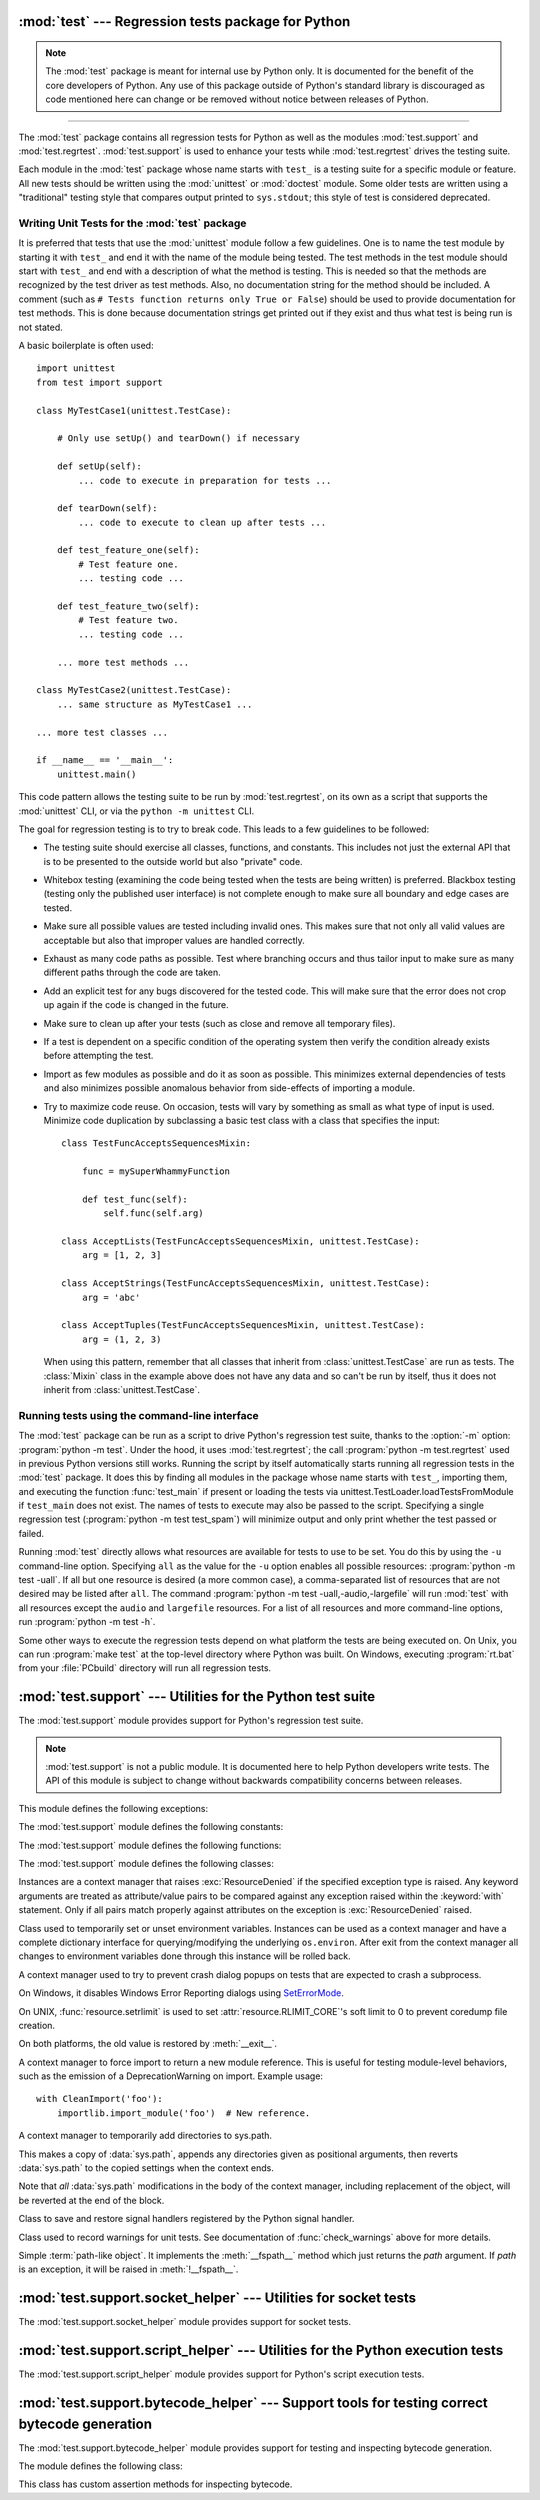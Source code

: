 :mod:`test` --- Regression tests package for Python
===================================================

.. module:: test
   :synopsis: Regression tests package containing the testing suite for Python.

.. sectionauthor:: Brett Cannon <brett@python.org>

.. note::
   The :mod:`test` package is meant for internal use by Python only. It is
   documented for the benefit of the core developers of Python. Any use of
   this package outside of Python's standard library is discouraged as code
   mentioned here can change or be removed without notice between releases of
   Python.

--------------

The :mod:`test` package contains all regression tests for Python as well as the
modules :mod:`test.support` and :mod:`test.regrtest`.
:mod:`test.support` is used to enhance your tests while
:mod:`test.regrtest` drives the testing suite.

Each module in the :mod:`test` package whose name starts with ``test_`` is a
testing suite for a specific module or feature. All new tests should be written
using the :mod:`unittest` or :mod:`doctest` module.  Some older tests are
written using a "traditional" testing style that compares output printed to
``sys.stdout``; this style of test is considered deprecated.


.. seealso::

   Module :mod:`unittest`
      Writing PyUnit regression tests.

   Module :mod:`doctest`
      Tests embedded in documentation strings.


.. _writing-tests:

Writing Unit Tests for the :mod:`test` package
----------------------------------------------

It is preferred that tests that use the :mod:`unittest` module follow a few
guidelines. One is to name the test module by starting it with ``test_`` and end
it with the name of the module being tested. The test methods in the test module
should start with ``test_`` and end with a description of what the method is
testing. This is needed so that the methods are recognized by the test driver as
test methods. Also, no documentation string for the method should be included. A
comment (such as ``# Tests function returns only True or False``) should be used
to provide documentation for test methods. This is done because documentation
strings get printed out if they exist and thus what test is being run is not
stated.

A basic boilerplate is often used::

   import unittest
   from test import support

   class MyTestCase1(unittest.TestCase):

       # Only use setUp() and tearDown() if necessary

       def setUp(self):
           ... code to execute in preparation for tests ...

       def tearDown(self):
           ... code to execute to clean up after tests ...

       def test_feature_one(self):
           # Test feature one.
           ... testing code ...

       def test_feature_two(self):
           # Test feature two.
           ... testing code ...

       ... more test methods ...

   class MyTestCase2(unittest.TestCase):
       ... same structure as MyTestCase1 ...

   ... more test classes ...

   if __name__ == '__main__':
       unittest.main()

This code pattern allows the testing suite to be run by :mod:`test.regrtest`,
on its own as a script that supports the :mod:`unittest` CLI, or via the
``python -m unittest`` CLI.

The goal for regression testing is to try to break code. This leads to a few
guidelines to be followed:

* The testing suite should exercise all classes, functions, and constants. This
  includes not just the external API that is to be presented to the outside
  world but also "private" code.

* Whitebox testing (examining the code being tested when the tests are being
  written) is preferred. Blackbox testing (testing only the published user
  interface) is not complete enough to make sure all boundary and edge cases
  are tested.

* Make sure all possible values are tested including invalid ones. This makes
  sure that not only all valid values are acceptable but also that improper
  values are handled correctly.

* Exhaust as many code paths as possible. Test where branching occurs and thus
  tailor input to make sure as many different paths through the code are taken.

* Add an explicit test for any bugs discovered for the tested code. This will
  make sure that the error does not crop up again if the code is changed in the
  future.

* Make sure to clean up after your tests (such as close and remove all temporary
  files).

* If a test is dependent on a specific condition of the operating system then
  verify the condition already exists before attempting the test.

* Import as few modules as possible and do it as soon as possible. This
  minimizes external dependencies of tests and also minimizes possible anomalous
  behavior from side-effects of importing a module.

* Try to maximize code reuse. On occasion, tests will vary by something as small
  as what type of input is used. Minimize code duplication by subclassing a
  basic test class with a class that specifies the input::

     class TestFuncAcceptsSequencesMixin:

         func = mySuperWhammyFunction

         def test_func(self):
             self.func(self.arg)

     class AcceptLists(TestFuncAcceptsSequencesMixin, unittest.TestCase):
         arg = [1, 2, 3]

     class AcceptStrings(TestFuncAcceptsSequencesMixin, unittest.TestCase):
         arg = 'abc'

     class AcceptTuples(TestFuncAcceptsSequencesMixin, unittest.TestCase):
         arg = (1, 2, 3)

  When using this pattern, remember that all classes that inherit from
  :class:`unittest.TestCase` are run as tests.  The :class:`Mixin` class in the example above
  does not have any data and so can't be run by itself, thus it does not
  inherit from :class:`unittest.TestCase`.


.. seealso::

   Test Driven Development
      A book by Kent Beck on writing tests before code.


.. _regrtest:

Running tests using the command-line interface
----------------------------------------------

The :mod:`test` package can be run as a script to drive Python's regression
test suite, thanks to the :option:`-m` option: :program:`python -m test`. Under
the hood, it uses :mod:`test.regrtest`; the call :program:`python -m
test.regrtest` used in previous Python versions still works.  Running the
script by itself automatically starts running all regression tests in the
:mod:`test` package. It does this by finding all modules in the package whose
name starts with ``test_``, importing them, and executing the function
:func:`test_main` if present or loading the tests via
unittest.TestLoader.loadTestsFromModule if ``test_main`` does not exist.  The
names of tests to execute may also be passed to the script. Specifying a single
regression test (:program:`python -m test test_spam`) will minimize output and
only print whether the test passed or failed.

Running :mod:`test` directly allows what resources are available for
tests to use to be set. You do this by using the ``-u`` command-line
option. Specifying ``all`` as the value for the ``-u`` option enables all
possible resources: :program:`python -m test -uall`.
If all but one resource is desired (a more common case), a
comma-separated list of resources that are not desired may be listed after
``all``. The command :program:`python -m test -uall,-audio,-largefile`
will run :mod:`test` with all resources except the ``audio`` and
``largefile`` resources. For a list of all resources and more command-line
options, run :program:`python -m test -h`.

Some other ways to execute the regression tests depend on what platform the
tests are being executed on. On Unix, you can run :program:`make test` at the
top-level directory where Python was built. On Windows,
executing :program:`rt.bat` from your :file:`PCbuild` directory will run all
regression tests.


:mod:`test.support` --- Utilities for the Python test suite
===========================================================

.. module:: test.support
   :synopsis: Support for Python's regression test suite.


The :mod:`test.support` module provides support for Python's regression
test suite.

.. note::

   :mod:`test.support` is not a public module.  It is documented here to help
   Python developers write tests.  The API of this module is subject to change
   without backwards compatibility concerns between releases.


This module defines the following exceptions:

.. exception:: TestFailed

   Exception to be raised when a test fails. This is deprecated in favor of
   :mod:`unittest`\ -based tests and :class:`unittest.TestCase`'s assertion
   methods.


.. exception:: ResourceDenied

   Subclass of :exc:`unittest.SkipTest`. Raised when a resource (such as a
   network connection) is not available. Raised by the :func:`requires`
   function.


The :mod:`test.support` module defines the following constants:

.. data:: verbose

   ``True`` when verbose output is enabled. Should be checked when more
   detailed information is desired about a running test. *verbose* is set by
   :mod:`test.regrtest`.


.. data:: is_jython

   ``True`` if the running interpreter is Jython.


.. data:: is_android

   ``True`` if the system is Android.


.. data:: unix_shell

   Path for shell if not on Windows; otherwise ``None``.


.. data:: FS_NONASCII

   A non-ASCII character encodable by :func:`os.fsencode`.


.. data:: TESTFN

   Set to a name that is safe to use as the name of a temporary file.  Any
   temporary file that is created should be closed and unlinked (removed).


.. data:: TESTFN_UNICODE

    Set to a non-ASCII name for a temporary file.


.. data:: TESTFN_ENCODING

   Set to :func:`sys.getfilesystemencoding`.


.. data:: TESTFN_UNENCODABLE

   Set to a filename (str type) that should not be able to be encoded by file
   system encoding in strict mode.  It may be ``None`` if it's not possible to
   generate such a filename.


.. data:: TESTFN_UNDECODABLE

   Set to a filename (bytes type) that should not be able to be decoded by
   file system encoding in strict mode.  It may be ``None`` if it's not
   possible to generate such a filename.


.. data:: TESTFN_NONASCII

   Set to a filename containing the :data:`FS_NONASCII` character.


.. data:: LOOPBACK_TIMEOUT

   Timeout in seconds for tests using a network server listening on the network
   local loopback interface like ``127.0.0.1``.

   The timeout is long enough to prevent test failure: it takes into account
   that the client and the server can run in different threads or even
   different processes.

   The timeout should be long enough for :meth:`~socket.socket.connect`,
   :meth:`~socket.socket.recv` and :meth:`~socket.socket.send` methods of
   :class:`socket.socket`.

   Its default value is 5 seconds.

   See also :data:`INTERNET_TIMEOUT`.


.. data:: INTERNET_TIMEOUT

   Timeout in seconds for network requests going to the Internet.

   The timeout is short enough to prevent a test to wait for too long if the
   Internet request is blocked for whatever reason.

   Usually, a timeout using :data:`INTERNET_TIMEOUT` should not mark a test as
   failed, but skip the test instead: see
   :func:`~test.support.socket_helper.transient_internet`.

   Its default value is 1 minute.

   See also :data:`LOOPBACK_TIMEOUT`.


.. data:: SHORT_TIMEOUT

   Timeout in seconds to mark a test as failed if the test takes "too long".

   The timeout value depends on the regrtest ``--timeout`` command line option.

   If a test using :data:`SHORT_TIMEOUT` starts to fail randomly on slow
   buildbots, use :data:`LONG_TIMEOUT` instead.

   Its default value is 30 seconds.


.. data:: LONG_TIMEOUT

   Timeout in seconds to detect when a test hangs.

   It is long enough to reduce the risk of test failure on the slowest Python
   buildbots. It should not be used to mark a test as failed if the test takes
   "too long".  The timeout value depends on the regrtest ``--timeout`` command
   line option.

   Its default value is 5 minutes.

   See also :data:`LOOPBACK_TIMEOUT`, :data:`INTERNET_TIMEOUT` and
   :data:`SHORT_TIMEOUT`.


.. data:: SAVEDCWD

   Set to :func:`os.getcwd`.


.. data:: PGO

   Set when tests can be skipped when they are not useful for PGO.


.. data:: PIPE_MAX_SIZE

   A constant that is likely larger than the underlying OS pipe buffer size,
   to make writes blocking.


.. data:: SOCK_MAX_SIZE

   A constant that is likely larger than the underlying OS socket buffer size,
   to make writes blocking.


.. data:: TEST_SUPPORT_DIR

   Set to the top level directory that contains :mod:`test.support`.


.. data:: TEST_HOME_DIR

   Set to the top level directory for the test package.


.. data:: TEST_DATA_DIR

   Set to the ``data`` directory within the test package.


.. data:: MAX_Py_ssize_t

   Set to :data:`sys.maxsize` for big memory tests.


.. data:: max_memuse

   Set by :func:`set_memlimit` as the memory limit for big memory tests.
   Limited by :data:`MAX_Py_ssize_t`.


.. data:: real_max_memuse

   Set by :func:`set_memlimit` as the memory limit for big memory tests.  Not
   limited by :data:`MAX_Py_ssize_t`.


.. data:: MISSING_C_DOCSTRINGS

   Return ``True`` if running on CPython, not on Windows, and configuration
   not set with ``WITH_DOC_STRINGS``.


.. data:: HAVE_DOCSTRINGS

   Check for presence of docstrings.


.. data:: TEST_HTTP_URL

   Define the URL of a dedicated HTTP server for the network tests.


.. data:: ALWAYS_EQ

   Object that is equal to anything.  Used to test mixed type comparison.


.. data:: NEVER_EQ

   Object that is not equal to anything (even to :data:`ALWAYS_EQ`).
   Used to test mixed type comparison.


.. data:: LARGEST

   Object that is greater than anything (except itself).
   Used to test mixed type comparison.


.. data:: SMALLEST

   Object that is less than anything (except itself).
   Used to test mixed type comparison.


The :mod:`test.support` module defines the following functions:

.. function:: forget(module_name)

   Remove the module named *module_name* from ``sys.modules`` and delete any
   byte-compiled files of the module.


.. function:: unload(name)

   Delete *name* from ``sys.modules``.


.. function:: unlink(filename)

   Call :func:`os.unlink` on *filename*.  On Windows platforms, this is
   wrapped with a wait loop that checks for the existence fo the file.


.. function:: rmdir(filename)

   Call :func:`os.rmdir` on *filename*.  On Windows platforms, this is
   wrapped with a wait loop that checks for the existence of the file.


.. function:: rmtree(path)

   Call :func:`shutil.rmtree` on *path* or call :func:`os.lstat` and
   :func:`os.rmdir` to remove a path and its contents.  On Windows platforms,
   this is wrapped with a wait loop that checks for the existence of the files.


.. function:: make_legacy_pyc(source)

   Move a :pep:`3147`/:pep:`488` pyc file to its legacy pyc location and return the file
   system path to the legacy pyc file.  The *source* value is the file system
   path to the source file.  It does not need to exist, however the PEP
   3147/488 pyc file must exist.


.. function:: is_resource_enabled(resource)

   Return ``True`` if *resource* is enabled and available. The list of
   available resources is only set when :mod:`test.regrtest` is executing the
   tests.


.. function:: python_is_optimized()

   Return ``True`` if Python was not built with ``-O0`` or ``-Og``.


.. function:: with_pymalloc()

   Return :data:`_testcapi.WITH_PYMALLOC`.


.. function:: requires(resource, msg=None)

   Raise :exc:`ResourceDenied` if *resource* is not available. *msg* is the
   argument to :exc:`ResourceDenied` if it is raised. Always returns
   ``True`` if called by a function whose ``__name__`` is ``'__main__'``.
   Used when tests are executed by :mod:`test.regrtest`.


.. function:: system_must_validate_cert(f)

   Raise :exc:`unittest.SkipTest` on TLS certification validation failures.


.. function:: sortdict(dict)

   Return a repr of *dict* with keys sorted.


.. function:: findfile(filename, subdir=None)

   Return the path to the file named *filename*. If no match is found
   *filename* is returned. This does not equal a failure since it could be the
   path to the file.

   Setting *subdir* indicates a relative path to use to find the file
   rather than looking directly in the path directories.


.. function:: create_empty_file(filename)

   Create an empty file with *filename*.  If it already exists, truncate it.


.. function:: fd_count()

   Count the number of open file descriptors.


.. function:: match_test(test)

   Match *test* to patterns set in :func:`set_match_tests`.


.. function:: set_match_tests(patterns)

   Define match test with regular expression *patterns*.


.. function:: run_unittest(*classes)

   Execute :class:`unittest.TestCase` subclasses passed to the function. The
   function scans the classes for methods starting with the prefix ``test_``
   and executes the tests individually.

   It is also legal to pass strings as parameters; these should be keys in
   ``sys.modules``. Each associated module will be scanned by
   ``unittest.TestLoader.loadTestsFromModule()``. This is usually seen in the
   following :func:`test_main` function::

      def test_main():
          support.run_unittest(__name__)

   This will run all tests defined in the named module.


.. function:: run_doctest(module, verbosity=None, optionflags=0)

   Run :func:`doctest.testmod` on the given *module*.  Return
   ``(failure_count, test_count)``.

   If *verbosity* is ``None``, :func:`doctest.testmod` is run with verbosity
   set to :data:`verbose`.  Otherwise, it is run with verbosity set to
   ``None``.  *optionflags* is passed as ``optionflags`` to
   :func:`doctest.testmod`.


.. function:: setswitchinterval(interval)

   Set the :func:`sys.setswitchinterval` to the given *interval*.  Defines
   a minimum interval for Android systems to prevent the system from hanging.


.. function:: check_impl_detail(**guards)

   Use this check to guard CPython's implementation-specific tests or to
   run them only on the implementations guarded by the arguments::

      check_impl_detail()               # Only on CPython (default).
      check_impl_detail(jython=True)    # Only on Jython.
      check_impl_detail(cpython=False)  # Everywhere except CPython.


.. function:: check_warnings(\*filters, quiet=True)

   A convenience wrapper for :func:`warnings.catch_warnings()` that makes it
   easier to test that a warning was correctly raised.  It is approximately
   equivalent to calling ``warnings.catch_warnings(record=True)`` with
   :meth:`warnings.simplefilter` set to ``always`` and with the option to
   automatically validate the results that are recorded.

   ``check_warnings`` accepts 2-tuples of the form ``("message regexp",
   WarningCategory)`` as positional arguments. If one or more *filters* are
   provided, or if the optional keyword argument *quiet* is ``False``,
   it checks to make sure the warnings are as expected:  each specified filter
   must match at least one of the warnings raised by the enclosed code or the
   test fails, and if any warnings are raised that do not match any of the
   specified filters the test fails.  To disable the first of these checks,
   set *quiet* to ``True``.

   If no arguments are specified, it defaults to::

      check_warnings(("", Warning), quiet=True)

   In this case all warnings are caught and no errors are raised.

   On entry to the context manager, a :class:`WarningRecorder` instance is
   returned. The underlying warnings list from
   :func:`~warnings.catch_warnings` is available via the recorder object's
   :attr:`warnings` attribute.  As a convenience, the attributes of the object
   representing the most recent warning can also be accessed directly through
   the recorder object (see example below).  If no warning has been raised,
   then any of the attributes that would otherwise be expected on an object
   representing a warning will return ``None``.

   The recorder object also has a :meth:`reset` method, which clears the
   warnings list.

   The context manager is designed to be used like this::

      with check_warnings(("assertion is always true", SyntaxWarning),
                          ("", UserWarning)):
          exec('assert(False, "Hey!")')
          warnings.warn(UserWarning("Hide me!"))

   In this case if either warning was not raised, or some other warning was
   raised, :func:`check_warnings` would raise an error.

   When a test needs to look more deeply into the warnings, rather than
   just checking whether or not they occurred, code like this can be used::

      with check_warnings(quiet=True) as w:
          warnings.warn("foo")
          assert str(w.args[0]) == "foo"
          warnings.warn("bar")
          assert str(w.args[0]) == "bar"
          assert str(w.warnings[0].args[0]) == "foo"
          assert str(w.warnings[1].args[0]) == "bar"
          w.reset()
          assert len(w.warnings) == 0


   Here all warnings will be caught, and the test code tests the captured
   warnings directly.

   .. versionchanged:: 3.2
      New optional arguments *filters* and *quiet*.


.. function:: check_no_resource_warning(testcase)

   Context manager to check that no :exc:`ResourceWarning` was raised.  You
   must remove the object which may emit :exc:`ResourceWarning` before the
   end of the context manager.


.. function:: set_memlimit(limit)

   Set the values for :data:`max_memuse` and :data:`real_max_memuse` for big
   memory tests.


.. function:: record_original_stdout(stdout)

   Store the value from *stdout*.  It is meant to hold the stdout at the
   time the regrtest began.


.. function:: get_original_stdout

   Return the original stdout set by :func:`record_original_stdout` or
   ``sys.stdout`` if it's not set.


.. function:: args_from_interpreter_flags()

   Return a list of command line arguments reproducing the current settings
   in ``sys.flags`` and ``sys.warnoptions``.


.. function:: optim_args_from_interpreter_flags()

   Return a list of command line arguments reproducing the current
   optimization settings in ``sys.flags``.


.. function:: captured_stdin()
              captured_stdout()
              captured_stderr()

   A context managers that temporarily replaces the named stream with
   :class:`io.StringIO` object.

   Example use with output streams::

      with captured_stdout() as stdout, captured_stderr() as stderr:
          print("hello")
          print("error", file=sys.stderr)
      assert stdout.getvalue() == "hello\n"
      assert stderr.getvalue() == "error\n"

   Example use with input stream::

      with captured_stdin() as stdin:
          stdin.write('hello\n')
          stdin.seek(0)
          # call test code that consumes from sys.stdin
          captured = input()
      self.assertEqual(captured, "hello")


.. function:: temp_dir(path=None, quiet=False)

   A context manager that creates a temporary directory at *path* and
   yields the directory.

   If *path* is ``None``, the temporary directory is created using
   :func:`tempfile.mkdtemp`.  If *quiet* is ``False``, the context manager
   raises an exception on error.  Otherwise, if *path* is specified and
   cannot be created, only a warning is issued.


.. function:: change_cwd(path, quiet=False)

   A context manager that temporarily changes the current working
   directory to *path* and yields the directory.

   If *quiet* is ``False``, the context manager raises an exception
   on error.  Otherwise, it issues only a warning and keeps the current
   working directory the same.


.. function:: temp_cwd(name='tempcwd', quiet=False)

   A context manager that temporarily creates a new directory and
   changes the current working directory (CWD).

   The context manager creates a temporary directory in the current
   directory with name *name* before temporarily changing the current
   working directory.  If *name* is ``None``, the temporary directory is
   created using :func:`tempfile.mkdtemp`.

   If *quiet* is ``False`` and it is not possible to create or change
   the CWD, an error is raised.  Otherwise, only a warning is raised
   and the original CWD is used.


.. function:: temp_umask(umask)

   A context manager that temporarily sets the process umask.


.. function:: disable_faulthandler()

   A context manager that replaces ``sys.stderr`` with ``sys.__stderr__``.


.. function:: gc_collect()

   Force as many objects as possible to be collected.  This is needed because
   timely deallocation is not guaranteed by the garbage collector.  This means
   that ``__del__`` methods may be called later than expected and weakrefs
   may remain alive for longer than expected.


.. function:: disable_gc()

   A context manager that disables the garbage collector upon entry and
   reenables it upon exit.


.. function:: swap_attr(obj, attr, new_val)

   Context manager to swap out an attribute with a new object.

   Usage::

      with swap_attr(obj, "attr", 5):
          ...

   This will set ``obj.attr`` to 5 for the duration of the ``with`` block,
   restoring the old value at the end of the block.  If ``attr`` doesn't
   exist on ``obj``, it will be created and then deleted at the end of the
   block.

   The old value (or ``None`` if it doesn't exist) will be assigned to the
   target of the "as" clause, if there is one.


.. function:: swap_item(obj, attr, new_val)

   Context manager to swap out an item with a new object.

   Usage::

      with swap_item(obj, "item", 5):
          ...

   This will set ``obj["item"]`` to 5 for the duration of the ``with`` block,
   restoring the old value at the end of the block. If ``item`` doesn't
   exist on ``obj``, it will be created and then deleted at the end of the
   block.

   The old value (or ``None`` if it doesn't exist) will be assigned to the
   target of the "as" clause, if there is one.


.. function:: print_warning(msg)

   Print a warning into :data:`sys.__stderr__`. Format the message as:
   ``f"Warning -- {msg}"``. If *msg* is made of multiple lines, add
   ``"Warning -- "`` prefix to each line.

   .. versionadded:: 3.9


.. function:: wait_process(pid, *, exitcode, timeout=None)

   Wait until process *pid* completes and check that the process exit code is
   *exitcode*.

   Raise an :exc:`AssertionError` if the process exit code is not equal to
   *exitcode*.

   If the process runs longer than *timeout* seconds (:data:`SHORT_TIMEOUT` by
   default), kill the process and raise an :exc:`AssertionError`. The timeout
   feature is not available on Windows.

   .. versionadded:: 3.9


.. function:: wait_threads_exit(timeout=60.0)

   Context manager to wait until all threads created in the ``with`` statement
   exit.


.. function:: start_threads(threads, unlock=None)

   Context manager to start *threads*.  It attempts to join the threads upon
   exit.


.. function:: calcobjsize(fmt)

   Return :func:`struct.calcsize` for ``nP{fmt}0n`` or, if ``gettotalrefcount``
   exists, ``2PnP{fmt}0P``.


.. function:: calcvobjsize(fmt)

   Return :func:`struct.calcsize` for ``nPn{fmt}0n`` or, if ``gettotalrefcount``
   exists, ``2PnPn{fmt}0P``.


.. function:: checksizeof(test, o, size)

   For testcase *test*, assert that the ``sys.getsizeof`` for *o* plus the GC
   header size equals *size*.


.. function:: can_symlink()

   Return ``True`` if the OS supports symbolic links, ``False``
   otherwise.


.. function:: can_xattr()

   Return ``True`` if the OS supports xattr, ``False``
   otherwise.


.. decorator:: skip_unless_symlink

   A decorator for running tests that require support for symbolic links.


.. decorator:: skip_unless_xattr

   A decorator for running tests that require support for xattr.


.. decorator:: anticipate_failure(condition)

   A decorator to conditionally mark tests with
   :func:`unittest.expectedFailure`. Any use of this decorator should
   have an associated comment identifying the relevant tracker issue.


.. decorator:: run_with_locale(catstr, *locales)

   A decorator for running a function in a different locale, correctly
   resetting it after it has finished.  *catstr* is the locale category as
   a string (for example ``"LC_ALL"``).  The *locales* passed will be tried
   sequentially, and the first valid locale will be used.


.. decorator:: run_with_tz(tz)

   A decorator for running a function in a specific timezone, correctly
   resetting it after it has finished.


.. decorator:: requires_freebsd_version(*min_version)

   Decorator for the minimum version when running test on FreeBSD.  If the
   FreeBSD version is less than the minimum, raise :exc:`unittest.SkipTest`.


.. decorator:: requires_linux_version(*min_version)

   Decorator for the minimum version when running test on Linux.  If the
   Linux version is less than the minimum, raise :exc:`unittest.SkipTest`.


.. decorator:: requires_mac_version(*min_version)

   Decorator for the minimum version when running test on Mac OS X.  If the
   MAC OS X version is less than the minimum, raise :exc:`unittest.SkipTest`.


.. decorator:: requires_IEEE_754

   Decorator for skipping tests on non-IEEE 754 platforms.


.. decorator:: requires_zlib

   Decorator for skipping tests if :mod:`zlib` doesn't exist.


.. decorator:: requires_gzip

   Decorator for skipping tests if :mod:`gzip` doesn't exist.


.. decorator:: requires_bz2

   Decorator for skipping tests if :mod:`bz2` doesn't exist.


.. decorator:: requires_lzma

   Decorator for skipping tests if :mod:`lzma` doesn't exist.


.. decorator:: requires_resource(resource)

   Decorator for skipping tests if *resource* is not available.


.. decorator:: requires_docstrings

   Decorator for only running the test if :data:`HAVE_DOCSTRINGS`.


.. decorator:: cpython_only(test)

   Decorator for tests only applicable to CPython.


.. decorator:: impl_detail(msg=None, **guards)

   Decorator for invoking :func:`check_impl_detail` on *guards*.  If that
   returns ``False``, then uses *msg* as the reason for skipping the test.


.. decorator:: no_tracing(func)

   Decorator to temporarily turn off tracing for the duration of the test.


.. decorator:: refcount_test(test)

   Decorator for tests which involve reference counting.  The decorator does
   not run the test if it is not run by CPython.  Any trace function is unset
   for the duration of the test to prevent unexpected refcounts caused by
   the trace function.


.. decorator:: reap_threads(func)

   Decorator to ensure the threads are cleaned up even if the test fails.


.. decorator:: bigmemtest(size, memuse, dry_run=True)

   Decorator for bigmem tests.

   *size* is a requested size for the test (in arbitrary, test-interpreted
   units.)  *memuse* is the number of bytes per unit for the test, or a good
   estimate of it.  For example, a test that needs two byte buffers, of 4 GiB
   each, could be decorated with ``@bigmemtest(size=_4G, memuse=2)``.

   The *size* argument is normally passed to the decorated test method as an
   extra argument.  If *dry_run* is ``True``, the value passed to the test
   method may be less than the requested value.  If *dry_run* is ``False``, it
   means the test doesn't support dummy runs when ``-M`` is not specified.


.. decorator:: bigaddrspacetest(f)

   Decorator for tests that fill the address space.  *f* is the function to
   wrap.


.. function:: make_bad_fd()

   Create an invalid file descriptor by opening and closing a temporary file,
   and returning its descriptor.


.. function:: check_syntax_error(testcase, statement, errtext='', *, lineno=None, offset=None)

   Test for syntax errors in *statement* by attempting to compile *statement*.
   *testcase* is the :mod:`unittest` instance for the test.  *errtext* is the
   regular expression which should match the string representation of the
   raised :exc:`SyntaxError`.  If *lineno* is not ``None``, compares to
   the line of the exception.  If *offset* is not ``None``, compares to
   the offset of the exception.


.. function:: check_syntax_warning(testcase, statement, errtext='', *, lineno=1, offset=None)

   Test for syntax warning in *statement* by attempting to compile *statement*.
   Test also that the :exc:`SyntaxWarning` is emitted only once, and that it
   will be converted to a :exc:`SyntaxError` when turned into error.
   *testcase* is the :mod:`unittest` instance for the test.  *errtext* is the
   regular expression which should match the string representation of the
   emitted :exc:`SyntaxWarning` and raised :exc:`SyntaxError`.  If *lineno*
   is not ``None``, compares to the line of the warning and exception.
   If *offset* is not ``None``, compares to the offset of the exception.

   .. versionadded:: 3.8


.. function:: open_urlresource(url, *args, **kw)

   Open *url*.  If open fails, raises :exc:`TestFailed`.


.. function:: import_module(name, deprecated=False, *, required_on())

   This function imports and returns the named module. Unlike a normal
   import, this function raises :exc:`unittest.SkipTest` if the module
   cannot be imported.

   Module and package deprecation messages are suppressed during this import
   if *deprecated* is ``True``.  If a module is required on a platform but
   optional for others, set *required_on* to an iterable of platform prefixes
   which will be compared against :data:`sys.platform`.

   .. versionadded:: 3.1


.. function:: import_fresh_module(name, fresh=(), blocked=(), deprecated=False)

   This function imports and returns a fresh copy of the named Python module
   by removing the named module from ``sys.modules`` before doing the import.
   Note that unlike :func:`reload`, the original module is not affected by
   this operation.

   *fresh* is an iterable of additional module names that are also removed
   from the ``sys.modules`` cache before doing the import.

   *blocked* is an iterable of module names that are replaced with ``None``
   in the module cache during the import to ensure that attempts to import
   them raise :exc:`ImportError`.

   The named module and any modules named in the *fresh* and *blocked*
   parameters are saved before starting the import and then reinserted into
   ``sys.modules`` when the fresh import is complete.

   Module and package deprecation messages are suppressed during this import
   if *deprecated* is ``True``.

   This function will raise :exc:`ImportError` if the named module cannot be
   imported.

   Example use::

      # Get copies of the warnings module for testing without affecting the
      # version being used by the rest of the test suite. One copy uses the
      # C implementation, the other is forced to use the pure Python fallback
      # implementation
      py_warnings = import_fresh_module('warnings', blocked=['_warnings'])
      c_warnings = import_fresh_module('warnings', fresh=['_warnings'])

   .. versionadded:: 3.1


.. function:: modules_setup()

   Return a copy of :data:`sys.modules`.


.. function:: modules_cleanup(oldmodules)

   Remove modules except for *oldmodules* and ``encodings`` in order to
   preserve internal cache.


.. function:: threading_setup()

   Return current thread count and copy of dangling threads.


.. function:: threading_cleanup(*original_values)

   Cleanup up threads not specified in *original_values*.  Designed to emit
   a warning if a test leaves running threads in the background.


.. function:: join_thread(thread, timeout=30.0)

   Join a *thread* within *timeout*.  Raise an :exc:`AssertionError` if thread
   is still alive after *timeout* seconds.


.. function:: reap_children()

   Use this at the end of ``test_main`` whenever sub-processes are started.
   This will help ensure that no extra children (zombies) stick around to
   hog resources and create problems when looking for refleaks.


.. function:: get_attribute(obj, name)

   Get an attribute, raising :exc:`unittest.SkipTest` if :exc:`AttributeError`
   is raised.


.. function:: catch_threading_exception()

   Context manager catching :class:`threading.Thread` exception using
   :func:`threading.excepthook`.

   Attributes set when an exception is catched:

   * ``exc_type``
   * ``exc_value``
   * ``exc_traceback``
   * ``thread``

   See :func:`threading.excepthook` documentation.

   These attributes are deleted at the context manager exit.

   Usage::

       with support.catch_threading_exception() as cm:
           # code spawning a thread which raises an exception
           ...

           # check the thread exception, use cm attributes:
           # exc_type, exc_value, exc_traceback, thread
           ...

       # exc_type, exc_value, exc_traceback, thread attributes of cm no longer
       # exists at this point
       # (to avoid reference cycles)

   .. versionadded:: 3.8


.. function:: catch_unraisable_exception()

   Context manager catching unraisable exception using
   :func:`sys.unraisablehook`.

   Storing the exception value (``cm.unraisable.exc_value``) creates a
   reference cycle. The reference cycle is broken explicitly when the context
   manager exits.

   Storing the object (``cm.unraisable.object``) can resurrect it if it is set
   to an object which is being finalized. Exiting the context manager clears
   the stored object.

   Usage::

       with support.catch_unraisable_exception() as cm:
           # code creating an "unraisable exception"
           ...

           # check the unraisable exception: use cm.unraisable
           ...

       # cm.unraisable attribute no longer exists at this point
       # (to break a reference cycle)

   .. versionadded:: 3.8


.. function:: load_package_tests(pkg_dir, loader, standard_tests, pattern)

   Generic implementation of the :mod:`unittest` ``load_tests`` protocol for
   use in test packages.  *pkg_dir* is the root directory of the package;
   *loader*, *standard_tests*, and *pattern* are the arguments expected by
   ``load_tests``.  In simple cases, the test package's ``__init__.py``
   can be the following::

      import os
      from test.support import load_package_tests

      def load_tests(*args):
          return load_package_tests(os.path.dirname(__file__), *args)


.. function:: fs_is_case_insensitive(directory)

   Return ``True`` if the file system for *directory* is case-insensitive.


.. function:: detect_api_mismatch(ref_api, other_api, *, ignore=())

   Returns the set of attributes, functions or methods of *ref_api* not
   found on *other_api*, except for a defined list of items to be
   ignored in this check specified in *ignore*.

   By default this skips private attributes beginning with '_' but
   includes all magic methods, i.e. those starting and ending in '__'.

   .. versionadded:: 3.5


.. function:: patch(test_instance, object_to_patch, attr_name, new_value)

   Override *object_to_patch.attr_name* with *new_value*.  Also add
   cleanup procedure to *test_instance* to restore *object_to_patch* for
   *attr_name*.  The *attr_name* should be a valid attribute for
   *object_to_patch*.


.. function:: run_in_subinterp(code)

   Run *code* in subinterpreter.  Raise :exc:`unittest.SkipTest` if
   :mod:`tracemalloc` is enabled.


.. function:: check_free_after_iterating(test, iter, cls, args=())

   Assert that *iter* is deallocated after iterating.


.. function:: missing_compiler_executable(cmd_names=[])

   Check for the existence of the compiler executables whose names are listed
   in *cmd_names* or all the compiler executables when *cmd_names* is empty
   and return the first missing executable or ``None`` when none is found
   missing.


.. function:: check__all__(test_case, module, name_of_module=None, extra=(), blacklist=())

   Assert that the ``__all__`` variable of *module* contains all public names.

   The module's public names (its API) are detected automatically
   based on whether they match the public name convention and were defined in
   *module*.

   The *name_of_module* argument can specify (as a string or tuple thereof) what
   module(s) an API could be defined in order to be detected as a public
   API. One case for this is when *module* imports part of its public API from
   other modules, possibly a C backend (like ``csv`` and its ``_csv``).

   The *extra* argument can be a set of names that wouldn't otherwise be automatically
   detected as "public", like objects without a proper ``__module__``
   attribute. If provided, it will be added to the automatically detected ones.

   The *blacklist* argument can be a set of names that must not be treated as part of
   the public API even though their names indicate otherwise.

   Example use::

      import bar
      import foo
      import unittest
      from test import support

      class MiscTestCase(unittest.TestCase):
          def test__all__(self):
              support.check__all__(self, foo)

      class OtherTestCase(unittest.TestCase):
          def test__all__(self):
              extra = {'BAR_CONST', 'FOO_CONST'}
              blacklist = {'baz'}  # Undocumented name.
              # bar imports part of its API from _bar.
              support.check__all__(self, bar, ('bar', '_bar'),
                                   extra=extra, blacklist=blacklist)

   .. versionadded:: 3.6


.. function:: adjust_int_max_str_digits(max_digits)

   This function returns a context manager that will change the global
   :func:`sys.set_int_max_str_digits` setting for the duration of the
   context to allow execution of test code that needs a different limit
   on the number of digits when converting between an integer and string.

   .. versionadded:: 3.9.2


The :mod:`test.support` module defines the following classes:

.. class:: TransientResource(exc, **kwargs)

   Instances are a context manager that raises :exc:`ResourceDenied` if the
   specified exception type is raised.  Any keyword arguments are treated as
   attribute/value pairs to be compared against any exception raised within the
   :keyword:`with` statement.  Only if all pairs match properly against
   attributes on the exception is :exc:`ResourceDenied` raised.


.. class:: EnvironmentVarGuard()

   Class used to temporarily set or unset environment variables.  Instances can
   be used as a context manager and have a complete dictionary interface for
   querying/modifying the underlying ``os.environ``. After exit from the
   context manager all changes to environment variables done through this
   instance will be rolled back.

   .. versionchanged:: 3.1
      Added dictionary interface.

.. method:: EnvironmentVarGuard.set(envvar, value)

   Temporarily set the environment variable ``envvar`` to the value of
   ``value``.


.. method:: EnvironmentVarGuard.unset(envvar)

   Temporarily unset the environment variable ``envvar``.


.. class:: SuppressCrashReport()

   A context manager used to try to prevent crash dialog popups on tests that
   are expected to crash a subprocess.

   On Windows, it disables Windows Error Reporting dialogs using
   `SetErrorMode <https://msdn.microsoft.com/en-us/library/windows/desktop/ms680621.aspx>`_.

   On UNIX, :func:`resource.setrlimit` is used to set
   :attr:`resource.RLIMIT_CORE`'s soft limit to 0 to prevent coredump file
   creation.

   On both platforms, the old value is restored by :meth:`__exit__`.


.. class:: CleanImport(*module_names)

   A context manager to force import to return a new module reference.  This
   is useful for testing module-level behaviors, such as the emission of a
   DeprecationWarning on import.  Example usage::

      with CleanImport('foo'):
          importlib.import_module('foo')  # New reference.


.. class:: DirsOnSysPath(*paths)

   A context manager to temporarily add directories to sys.path.

   This makes a copy of :data:`sys.path`, appends any directories given
   as positional arguments, then reverts :data:`sys.path` to the copied
   settings when the context ends.

   Note that *all* :data:`sys.path` modifications in the body of the
   context manager, including replacement of the object,
   will be reverted at the end of the block.


.. class:: SaveSignals()

   Class to save and restore signal handlers registered by the Python signal
   handler.


.. class:: Matcher()

   .. method:: matches(self, d, **kwargs)

      Try to match a single dict with the supplied arguments.


   .. method:: match_value(self, k, dv, v)

      Try to match a single stored value (*dv*) with a supplied value (*v*).


.. class:: WarningsRecorder()

   Class used to record warnings for unit tests. See documentation of
   :func:`check_warnings` above for more details.


.. class:: BasicTestRunner()

   .. method:: run(test)

      Run *test* and return the result.


.. class:: FakePath(path)

   Simple :term:`path-like object`.  It implements the :meth:`__fspath__`
   method which just returns the *path* argument.  If *path* is an exception,
   it will be raised in :meth:`!__fspath__`.


:mod:`test.support.socket_helper` --- Utilities for socket tests
================================================================

.. module:: test.support.socket_helper
   :synopsis: Support for socket tests.


The :mod:`test.support.socket_helper` module provides support for socket tests.

.. versionadded:: 3.9


.. data:: IPV6_ENABLED

    Set to ``True`` if IPv6 is enabled on this host, ``False`` otherwise.


.. function:: find_unused_port(family=socket.AF_INET, socktype=socket.SOCK_STREAM)

   Returns an unused port that should be suitable for binding.  This is
   achieved by creating a temporary socket with the same family and type as
   the ``sock`` parameter (default is :const:`~socket.AF_INET`,
   :const:`~socket.SOCK_STREAM`),
   and binding it to the specified host address (defaults to ``0.0.0.0``)
   with the port set to 0, eliciting an unused ephemeral port from the OS.
   The temporary socket is then closed and deleted, and the ephemeral port is
   returned.

   Either this method or :func:`bind_port` should be used for any tests
   where a server socket needs to be bound to a particular port for the
   duration of the test.
   Which one to use depends on whether the calling code is creating a Python
   socket, or if an unused port needs to be provided in a constructor
   or passed to an external program (i.e. the ``-accept`` argument to
   openssl's s_server mode).  Always prefer :func:`bind_port` over
   :func:`find_unused_port` where possible.  Using a hard coded port is
   discouraged since it can make multiple instances of the test impossible to
   run simultaneously, which is a problem for buildbots.


.. function:: bind_port(sock, host=HOST)

   Bind the socket to a free port and return the port number.  Relies on
   ephemeral ports in order to ensure we are using an unbound port.  This is
   important as many tests may be running simultaneously, especially in a
   buildbot environment.  This method raises an exception if the
   ``sock.family`` is :const:`~socket.AF_INET` and ``sock.type`` is
   :const:`~socket.SOCK_STREAM`, and the socket has
   :const:`~socket.SO_REUSEADDR` or :const:`~socket.SO_REUSEPORT` set on it.
   Tests should never set these socket options for TCP/IP sockets.
   The only case for setting these options is testing multicasting via
   multiple UDP sockets.

   Additionally, if the :const:`~socket.SO_EXCLUSIVEADDRUSE` socket option is
   available (i.e. on Windows), it will be set on the socket.  This will
   prevent anyone else from binding to our host/port for the duration of the
   test.


.. function:: bind_unix_socket(sock, addr)

   Bind a unix socket, raising :exc:`unittest.SkipTest` if
   :exc:`PermissionError` is raised.


.. decorator:: skip_unless_bind_unix_socket

   A decorator for running tests that require a functional ``bind()`` for Unix
   sockets.


.. function:: transient_internet(resource_name, *, timeout=30.0, errnos=())

   A context manager that raises :exc:`~test.support.ResourceDenied` when
   various issues with the internet connection manifest themselves as
   exceptions.


:mod:`test.support.script_helper` --- Utilities for the Python execution tests
==============================================================================

.. module:: test.support.script_helper
   :synopsis: Support for Python's script execution tests.


The :mod:`test.support.script_helper` module provides support for Python's
script execution tests.

.. function:: interpreter_requires_environment()

   Return ``True`` if ``sys.executable interpreter`` requires environment
   variables in order to be able to run at all.

   This is designed to be used with ``@unittest.skipIf()`` to annotate tests
   that need to use an ``assert_python*()`` function to launch an isolated
   mode (``-I``) or no environment mode (``-E``) sub-interpreter process.

   A normal build & test does not run into this situation but it can happen
   when trying to run the standard library test suite from an interpreter that
   doesn't have an obvious home with Python's current home finding logic.

   Setting :envvar:`PYTHONHOME` is one way to get most of the testsuite to run
   in that situation.  :envvar:`PYTHONPATH` or :envvar:`PYTHONUSERSITE` are
   other common environment variables that might impact whether or not the
   interpreter can start.


.. function:: run_python_until_end(*args, **env_vars)

   Set up the environment based on *env_vars* for running the interpreter
   in a subprocess.  The values can include ``__isolated``, ``__cleanenv``,
   ``__cwd``, and ``TERM``.

   .. versionchanged:: 3.9
      The function no longer strips whitespaces from *stderr*.


.. function:: assert_python_ok(*args, **env_vars)

   Assert that running the interpreter with *args* and optional environment
   variables *env_vars* succeeds (``rc == 0``) and return a ``(return code,
   stdout, stderr)`` tuple.

   If the ``__cleanenv`` keyword is set, *env_vars* is used as a fresh
   environment.

   Python is started in isolated mode (command line option ``-I``),
   except if the ``__isolated`` keyword is set to ``False``.

   .. versionchanged:: 3.9
      The function no longer strips whitespaces from *stderr*.


.. function:: assert_python_failure(*args, **env_vars)

   Assert that running the interpreter with *args* and optional environment
   variables *env_vars* fails (``rc != 0``) and return a ``(return code,
   stdout, stderr)`` tuple.

   See :func:`assert_python_ok` for more options.

   .. versionchanged:: 3.9
      The function no longer strips whitespaces from *stderr*.


.. function:: spawn_python(*args, stdout=subprocess.PIPE, stderr=subprocess.STDOUT, **kw)

   Run a Python subprocess with the given arguments.

   *kw* is extra keyword args to pass to :func:`subprocess.Popen`. Returns a
   :class:`subprocess.Popen` object.


.. function:: kill_python(p)

   Run the given :class:`subprocess.Popen` process until completion and return
   stdout.


.. function:: make_script(script_dir, script_basename, source, omit_suffix=False)

   Create script containing *source* in path *script_dir* and *script_basename*.
   If *omit_suffix* is ``False``, append ``.py`` to the name.  Return the full
   script path.


.. function:: make_zip_script(zip_dir, zip_basename, script_name, name_in_zip=None)

   Create zip file at *zip_dir* and *zip_basename* with extension ``zip`` which
   contains the files in *script_name*. *name_in_zip* is the archive name.
   Return a tuple containing ``(full path, full path of archive name)``.


.. function:: make_pkg(pkg_dir, init_source='')

   Create a directory named *pkg_dir* containing an ``__init__`` file with
   *init_source* as its contents.


.. function:: make_zip_pkg(zip_dir, zip_basename, pkg_name, script_basename, \
                           source, depth=1, compiled=False)

   Create a zip package directory with a path of *zip_dir* and *zip_basename*
   containing an empty ``__init__`` file and a file *script_basename*
   containing the *source*.  If *compiled* is ``True``, both source files will
   be compiled and added to the zip package.  Return a tuple of the full zip
   path and the archive name for the zip file.


:mod:`test.support.bytecode_helper` --- Support tools for testing correct bytecode generation
=============================================================================================

.. module:: test.support.bytecode_helper
   :synopsis: Support tools for testing correct bytecode generation.

The :mod:`test.support.bytecode_helper` module provides support for testing
and inspecting bytecode generation.

.. versionadded:: 3.9

The module defines the following class:

.. class:: BytecodeTestCase(unittest.TestCase)

   This class has custom assertion methods for inspecting bytecode.

.. method:: BytecodeTestCase.get_disassembly_as_string(co)

   Return the disassembly of *co* as string.


.. method:: BytecodeTestCase.assertInBytecode(x, opname, argval=_UNSPECIFIED)

   Return instr if *opname* is found, otherwise throws :exc:`AssertionError`.


.. method:: BytecodeTestCase.assertNotInBytecode(x, opname, argval=_UNSPECIFIED)

   Throws :exc:`AssertionError` if *opname* is found.
